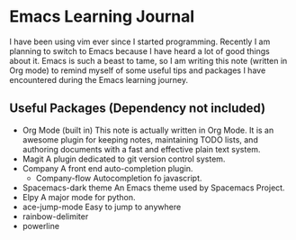 * Emacs Learning Journal
I have been using vim ever since I started programming. Recently I am planning
to switch to Emacs because I have heard a lot of good things about it. Emacs is
such a beast to tame, so I am writing this note (written in Org mode) to remind
myself of some useful tips and packages I have encountered during the Emacs
learning journey.

** Useful Packages (Dependency not included)
 - Org Mode (built in)
   This note is actually written in Org Mode. It is an awesome plugin for
   keeping notes, maintaining TODO lists, and authoring documents with a fast
   and effective plain text system.
 - Magit
   A plugin dedicated to git version control system.
 - Company
   A front end auto-completion plugin.
   - Company-flow
     Autocompletion fo javascript.
 - Spacemacs-dark theme
   An Emacs theme used by Spacemacs Project.
 - Elpy
   A major mode for python.
 - ace-jump-mode
   Easy to jump to anywhere
 - rainbow-delimiter
 - powerline
